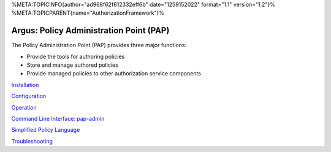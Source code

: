 %META:TOPICINFO{author="ad968f62f612332eff6b" date="1259152022"
format="1.1" version="1.2"}%
%META:TOPICPARENT{name="AuthorizationFramework"}%

Argus: Policy Administration Point (PAP)
========================================

The Policy Administration Point (PAP) provides three major functions:

-  Provide the tools for authoring policies
-  Store and manage authored policies
-  Provide managed policies to other authorization service components

`Installation <AuthZPAPInstall>`__

`Configuration <AuthZPAPConfig>`__

`Operation <AuthZPAPOperation>`__

`Command Line Interface: pap-admin <AuthZPAPCLI>`__

`Simplified Policy Language <SimplifiedPolicyLanguage>`__

`Troubleshooting <AuthZPAPTroubleshoot>`__

